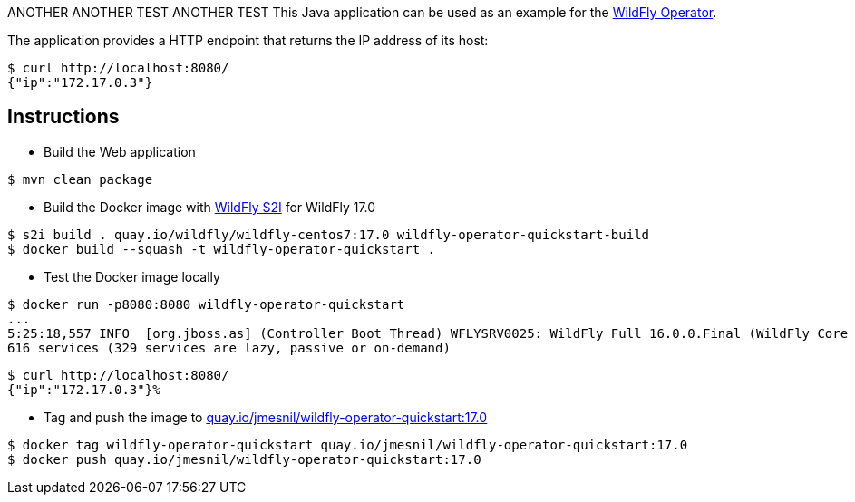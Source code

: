 ANOTHER ANOTHER TEST
ANOTHER TEST
This Java application can be used as an example for the https://github.com/jmesnil/wildfly-operator[WildFly Operator].

The application provides a HTTP endpoint that returns the IP address of its host:

[source,shell]
----
$ curl http://localhost:8080/
{"ip":"172.17.0.3"}
----

## Instructions

* Build the Web application

[source,shell]
----
$ mvn clean package
----

* Build the Docker image with https://github.com/wildfly/wildfly-s2i[WildFly S2I] for WildFly 17.0

[source,shell]
----
$ s2i build . quay.io/wildfly/wildfly-centos7:17.0 wildfly-operator-quickstart-build
$ docker build --squash -t wildfly-operator-quickstart .
----

* Test the Docker image locally

[source,shell]
----
$ docker run -p8080:8080 wildfly-operator-quickstart
...
5:25:18,557 INFO  [org.jboss.as] (Controller Boot Thread) WFLYSRV0025: WildFly Full 16.0.0.Final (WildFly Core 8.0.0.Final) started in 8705ms - Started 428 of
616 services (329 services are lazy, passive or on-demand)
----

[source,shell]
----
$ curl http://localhost:8080/
{"ip":"172.17.0.3"}%
----

* Tag and push the image to https://quay.io/repository/jmesnil/wildfly-operator-quickstart:17.0[quay.io/jmesnil/wildfly-operator-quickstart:17.0]

[source,shell]
----
$ docker tag wildfly-operator-quickstart quay.io/jmesnil/wildfly-operator-quickstart:17.0
$ docker push quay.io/jmesnil/wildfly-operator-quickstart:17.0
----


